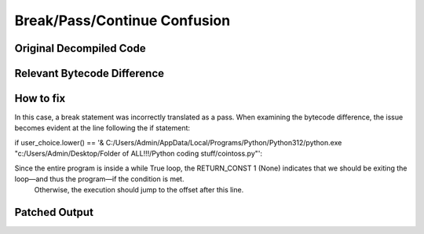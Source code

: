 Break/Pass/Continue Confusion
=============================

Original Decompiled Code
-----------------------

.. image:: images/break-continue-confusion/passConfusionOriginal.png

Relevant Bytecode Difference
----------------------------

.. image:: images/break-continue-confusion/passBytecodeDiff.png

How to fix
----------

In this case, a break statement was incorrectly translated as a pass. When examining the bytecode difference, the issue becomes evident at the line following the if statement:

if user_choice.lower() == '& C:/Users/Admin/AppData/Local/Programs/Python/Python312/python.exe "c:/Users/Admin/Desktop/Folder of ALL!!!/Python coding stuff/cointoss.py"':

Since the entire program is inside a while True loop, the RETURN_CONST 1 (None) indicates that we should be exiting the loop—and thus the program—if the condition is met.
 Otherwise, the execution should jump to the offset after this line.

Patched Output
--------------

.. image:: images/break-continue-confusion/passPatch.png